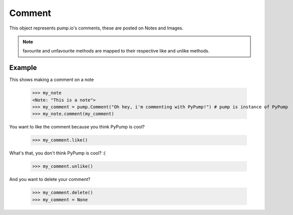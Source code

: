
Comment
=======

This object represents pump.io's comments, these are posted on Notes and Images. 

.. py:class:: Comment

    This represents a Comment object, These are used in reply to other others such as Images or Notes.
    

    .. py:attribute:: content

        This is the content of the Comment (string)

	    >>> my_comment = PyPump.Comment("This is a comment")
            >>> my_comment.content
            "This is a comment" 

    .. py:attribute:: actor

        This is who posted the Comment (Person object)

            >>> my_comment = PyPump.Comment("This is a comment")
            >>> my_comment.actor
            <Person: Tsyesika@pump.megworld.co.uk>

    .. py:attribute:: updated

        This is when it was last updated (e.g. liked) this is a datetime.datetime object

            >>> my_comment.updated
	    datetime.datetime(2013, 6, 15, 12, 31, 22, 134180)

    .. py:attribute:: published

        This is when the Comment was first published, this is a datetime.datetime object

	    >>> my_comment.published
            datetime.datetime(2013, 6, 15, 12, 31, 22, 134180)

    .. py:method:: like()

        This likes/favourites a comment

    .. py:method:: unlike()

        This unlikes/unfavourites a comment

    .. py:method:: delete()

        This will delete the object.


.. note:: favourite and unfavourite methods are mapped to their respective like and unlike methods.


Example
-------

This shows making a comment on a note

    >>> my_note
    <Note: "This is a note">
    >>> my_comment = pump.Comment("Oh hey, i'm commenting with PyPump!") # pump is instance of PyPump
    >>> my_note.comment(my_comment)

You want to like the comment because you think PyPump is cool?

    >>> my_comment.like()
    
What's that, you don't think PyPump is cool? :(

    >>> my_comment.unlike()

And you want to delete your comment?

    >>> my_comment.delete()
    >>> my_comment = None

.. warning: Using a deleted comment will cause DoesNotExist to be raised

